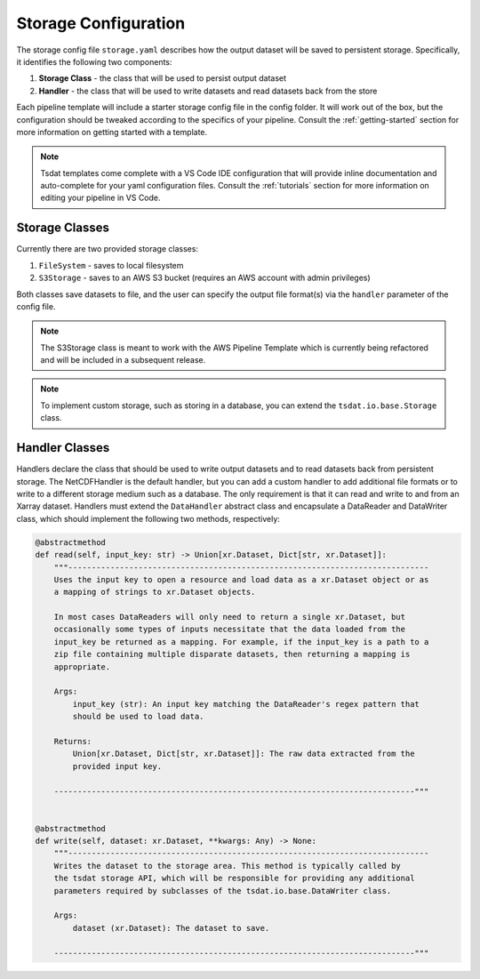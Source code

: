 .. _storage_config:

Storage Configuration
=====================
The storage config file ``storage.yaml`` describes how the output dataset will be saved to persistent storage.
Specifically, it identifies the following two components:

#. **Storage Class** - the class that will be used to persist output dataset
#. **Handler** - the class that will be used to write datasets and read datasets back from the store

Each pipeline template will include a starter storage config file in the config folder.
It will work out of the box, but the configuration should be tweaked according to the
specifics of your pipeline.  Consult the :ref:`getting-started` section for more information on getting started with a template.

.. note::
   Tsdat templates come complete with a VS Code IDE configuration that will provide inline documentation and auto-complete
   for your yaml configuration files.  Consult the :ref:`tutorials` section for more information on editing your pipeline in
   VS Code.

Storage Classes
^^^^^^^^^^^^^^^^^^

Currently there are two provided storage classes:

#. ``FileSystem`` - saves to local filesystem
#. ``S3Storage`` - saves to an AWS S3 bucket (requires an AWS account with admin privileges)

Both classes save datasets to file, and the user can specify the output file format(s) via the ``handler`` parameter of
the config file.

.. note::
   The S3Storage class is meant to work with the AWS Pipeline Template which is currently being refactored and
   will be included in a subsequent release.

.. note::
   To implement custom storage, such as storing in a database, you can extend the ``tsdat.io.base.Storage`` class.

Handler Classes
^^^^^^^^^^^^^^^^^^

Handlers declare the class that should be used to write output datasets and to read datasets back from persistent storage.
The NetCDFHandler is the default handler, but you can add a custom handler to add additional file formats or to write
to a different storage medium such as a database.  The only requirement is that it can read and write to and from an
Xarray dataset.  Handlers must extend the ``DataHandler`` abstract class and encapsulate a DataReader and DataWriter
class, which should implement the following two methods, respectively:

.. code-block:: python

    @abstractmethod
    def read(self, input_key: str) -> Union[xr.Dataset, Dict[str, xr.Dataset]]:
        """-----------------------------------------------------------------------------
        Uses the input key to open a resource and load data as a xr.Dataset object or as
        a mapping of strings to xr.Dataset objects.

        In most cases DataReaders will only need to return a single xr.Dataset, but
        occasionally some types of inputs necessitate that the data loaded from the
        input_key be returned as a mapping. For example, if the input_key is a path to a
        zip file containing multiple disparate datasets, then returning a mapping is
        appropriate.

        Args:
            input_key (str): An input key matching the DataReader's regex pattern that
            should be used to load data.

        Returns:
            Union[xr.Dataset, Dict[str, xr.Dataset]]: The raw data extracted from the
            provided input key.

        -----------------------------------------------------------------------------"""


    @abstractmethod
    def write(self, dataset: xr.Dataset, **kwargs: Any) -> None:
        """-----------------------------------------------------------------------------
        Writes the dataset to the storage area. This method is typically called by
        the tsdat storage API, which will be responsible for providing any additional
        parameters required by subclasses of the tsdat.io.base.DataWriter class.

        Args:
            dataset (xr.Dataset): The dataset to save.

        -----------------------------------------------------------------------------"""